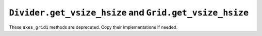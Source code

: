 ``Divider.get_vsize_hsize`` and ``Grid.get_vsize_hsize``
~~~~~~~~~~~~~~~~~~~~~~~~~~~~~~~~~~~~~~~~~~~~~~~~~~~~~~~~
These ``axes_grid1`` methods are deprecated.  Copy their implementations if
needed.
